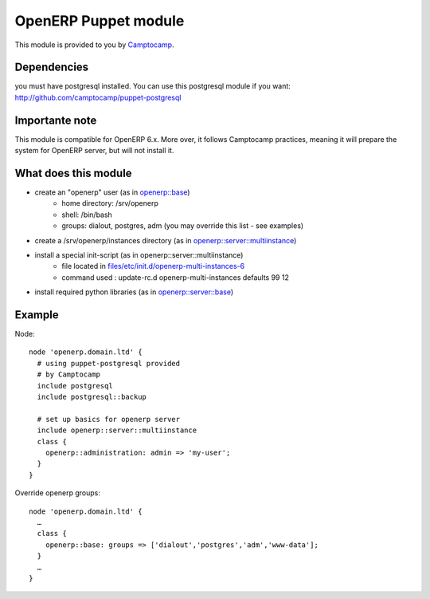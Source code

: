 OpenERP Puppet module
=====================

This module is provided to you by Camptocamp_.

.. _Camptocamp: http://www.camptocamp.com/


Dependencies
------------
you must have postgresql installed. You can use this postgresql module if you want:
http://github.com/camptocamp/puppet-postgresql

Importante note
---------------
This module is compatible for OpenERP 6.x. More over, it follows Camptocamp practices, meaning it will prepare the system
for OpenERP server, but will not install it.

What does this module
---------------------
- create an "openerp" user (as in `openerp::base`_)
    - home directory: /srv/openerp
    - shell: /bin/bash
    - groups: dialout, postgres, adm (you may override this list - see examples)
- create a /srv/openerp/instances directory (as in `openerp::server::multiinstance`_)
- install a special init-script (as in openerp::server::multiinstance)
    - file located in `files/etc/init.d/openerp-multi-instances-6`_
    - command used : update-rc.d openerp-multi-instances defaults 99 12
- install required python libraries (as in `openerp::server::base`_)
.. _`openerp::base`: blob/master/manifests/base.pp
.. _`openerp::server::multiinstance`: blob/master/manifests/server/multiinstance.pp
.. _`files/etc/init.d/openerp-multi-instances-6`: blob/master/files/etc/init.d/openerp-multi-instances-6
.. _`openerp::server::base`: blob/master/manifests/server/base.pp

Example
-------

Node::

  node 'openerp.domain.ltd' {
    # using puppet-postgresql provided
    # by Camptocamp
    include postgresql
    include postgresql::backup

    # set up basics for openerp server
    include openerp::server::multiinstance
    class {
      openerp::administration: admin => 'my-user';
    }
  }

Override openerp groups::

  node 'openerp.domain.ltd' {
    …
    class {
      openerp::base: groups => ['dialout','postgres','adm','www-data'];
    }
    …
  }
